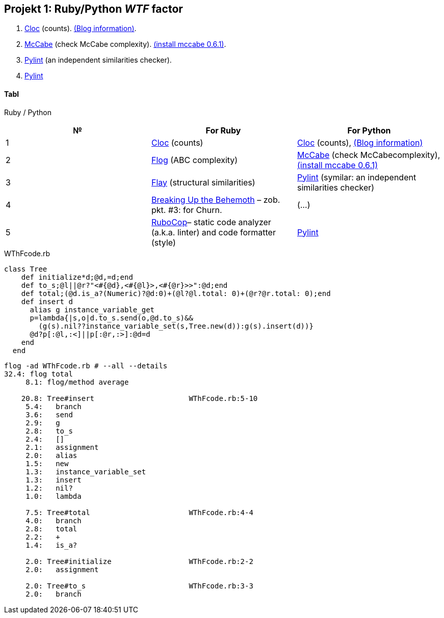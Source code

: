 ## Projekt 1: Ruby/Python _WTF_ factor 

. https://github.com/AlDanial/cloc[Cloc] (counts).
  http://carrrsmag.com/blog/cloc.html[(Blog information)].
. https://github.com/PyCQA/mccabe[McCabe] (check McCabe complexity).
  https://pypi.org/project/mccabe[(install mccabe 0.6.1)].
. https://github.com/PyCQA/pylint[Pylint] (an independent similarities checker).
. https://github.com/PyCQA/pylint[Pylint]


Tabl
^^^^
Ruby / Python
[options="header,footer"]
|===================================================================================================================================
|*№*|*For Ruby*                                                           |*For Python*
|1  |https://github.com/AlDanial/cloc[Cloc] (counts)                      |https://github.com/AlDanial/cloc[Cloc] (counts), http://carrrsmag.com/blog/cloc.html[(Blog information)]       
|2  |http://ruby.sadi.st/Flog.html[Flog] (ABC complexity)                 |https://github.com/PyCQA/mccabe[McCabe] (check McCabecomplexity), https://pypi.org/project/mccabe[(install mccabe 0.6.1)] 
|3  |http://ruby.sadi.st/Flay.html[Flay] (structural similarities)        |https://github.com/PyCQA/pylint[Pylint] (symilar: an independent similarities checker)
|4  |https://www.sandimetz.com/blog/2017/9/13/breaking-up-the-behemoth[Breaking Up the Behemoth] – zob. pkt. #3: for Churn. |(...)
|5  |https://docs.rubocop.org/en/latest/[RuboCop]– static code analyzer (a.k.a. linter) and code formatter (style) |https://github.com/PyCQA/pylint[Pylint]                
|===================================================================================================================================

.WThFcode.rb
```ruby
class Tree
    def initialize*d;@d,=d;end
    def to_s;@l||@r?"<#{@d},<#{@l}>,<#{@r}>>":@d;end
    def total;(@d.is_a?(Numeric)?@d:0)+(@l?@l.total: 0)+(@r?@r.total: 0);end
    def insert d
      alias g instance_variable_get
      p=lambda{|s,o|d.to_s.send(o,@d.to_s)&&
        (g(s).nil??instance_variable_set(s,Tree.new(d)):g(s).insert(d))}
      @d?p[:@l,:<]||p[:@r,:>]:@d=d
    end
  end
  
```

```sh
flog -ad WThFcode.rb # --all --details
32.4: flog total
     8.1: flog/method average

    20.8: Tree#insert                      WThFcode.rb:5-10
     5.4:   branch
     3.6:   send
     2.9:   g
     2.8:   to_s
     2.4:   []
     2.1:   assignment
     2.0:   alias
     1.5:   new
     1.3:   instance_variable_set
     1.3:   insert
     1.2:   nil?
     1.0:   lambda

     7.5: Tree#total                       WThFcode.rb:4-4
     4.0:   branch
     2.8:   total
     2.2:   +
     1.4:   is_a?

     2.0: Tree#initialize                  WThFcode.rb:2-2
     2.0:   assignment

     2.0: Tree#to_s                        WThFcode.rb:3-3
     2.0:   branch
```
